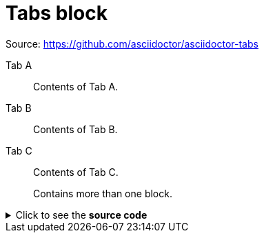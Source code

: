 = Tabs block

Source: https://github.com/asciidoctor/asciidoctor-tabs

[tabs]
====
Tab A:: Contents of Tab A.

Tab B::
+
Contents of Tab B.

Tab C::
+
--
Contents of Tab C.

Contains more than one block.
--
====


.Click to see the *source code*
[%collapsible]
========
[source,asciidoc]
----
[tabs]
====
Tab A:: Contents of Tab A.

Tab B::
+
Contents of Tab B.

Tab C::
+
--
Contents of Tab C.

Contains more than one block.
--
====
----
========
